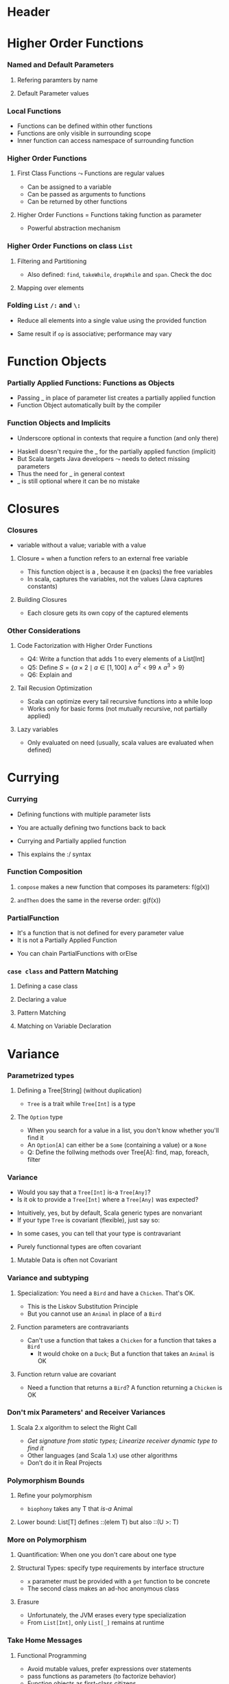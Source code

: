 * Header

#+BIND: org-latex-title-command ""

#+TAGS: noexport(n)
#+LaTeX_CLASS: beamer
#+startup: indent
#+LaTeX_CLASS_OPTIONS: [10pt,xcolor=dvipsnames,presentation]
# non #+LaTeX_CLASS_OPTIONS: [10pt,xcolor=dvipsnames,handout]
#+OPTIONS:   H:3 skip:nil num:t toc:nil \n:nil @:t ::t |:t ^:t -:t f:t *:t <:t
#+startup: beamer
#+LATEX_HEADER: \usedescriptionitemofwidthas{bl}
#+LATEX_HEADER: \usepackage{ifthen,figlatex,amsmath,amstext}
#+LATEX_HEADER: \usepackage{boxedminipage,xspace,multicol,multirow,pdfpages}
#+LATEX_HEADER: \usepackage{../tex/beamerthemeEmptty3}
#+LATEX_HEADER: \usepackage{pgf,tikz,color}
#+LATEX_HEADER: \usetikzlibrary{decorations.pathmorphing,backgrounds,fit,arrows}
#+LATEX_HEADER: \usetikzlibrary{decorations.pathreplacing}
#+LATEX_HEADER: \usetikzlibrary{shapes}
#+LATEX_HEADER: \usetikzlibrary{positioning}
#+LATEX_HEADER: \usetikzlibrary{arrows,automata}
#+LATEX_HEADER: \usetikzlibrary{patterns}
#+LATEX_HEADER: \usepackage{pgf-umlcd}

#+LATEX_HEADER: \usepackage{minted}
#+LATEX_HEADER: \definecolor{dhscodebg}{rgb}{0.95,0.95,0.95}
#+LATEX_HEADER: \newminted[scala]{hs}{autogobble, tabsize=4, fontsize=\footnotesize, bgcolor=dhscodebg}

#+LATEX_HEADER: \newcommand<>{\green}[1]{{\color#2[rgb]{.5,.85,.5}#1}}
#+LATEX_HEADER: \newcommand<>{\magenta}[1]{{\color#2[rgb]{.8,.0,.8}#1}}
#+LATEX_HEADER: \newcommand<>{\blue}[1]{{\color#2[rgb]{.5,.5,1}#1}}
#+LATEX_HEADER: \newcommand<>{\red}[1]{{\color#2[rgb]{1,.5,.5}#1}}
#+LATEX_HEADER: \newcommand<>{\black}[1]{{\color#2[rgb]{0,0,0}#1}}

#+LATEX_HEADER: \newsavebox{\rsbox}

#+LATEX_HEADER: \def\shorttitle{Computer Programming with Scala}
#+LATEX_HEADER:   \newcommand{\HERE}[2]{\underline{\bf\hyperlink{#2}{#1}}}
#+LATEX_HEADER:   \newcommand{\THERE}[2]{\hyperlink{#2}{#1}}

#+latex: \thispagestyle{empty}
#+BEGIN_LaTeX
\begin{frame}{}
  \thispagestyle{empty}
  \centering\null\vfill
  \structure{ \LARGE Computer Programming with Scala}
  \\[.5\baselineskip]

  \structure{ \large Week 3: Functional Programming (FP)}
  \\[2\baselineskip]
  Martin Quinson\\
  
  {\footnotesize November 2015}\\[3.5\baselineskip]
  \centerline{\includegraphics[scale=.7]{../img/logo-ens.pdf}}
\end{frame}
#+END_LaTeX
#+LaTeX: \newcommand{\Smiley}{{\color{darkgreen}\smiley}}

* Higher Order Functions
#+BEGIN_LaTeX
\renewcommand{\footlineSubTitle}{
  \HERE{HigherOrder}{sec:higher},~%
  \THERE{FunctionLiterals}{sec:funobj},~%
  \THERE{Closures}{sec:closures},~%
  \THERE{Currying}{sec:currying}~~~~%
  \THERE{Variance}{sec:variance}~~~~%
  \THERE{CC}{sec:cc}
}\label{sec:higher}
#+END_LaTeX
*** Named and Default Parameters
:PROPERTIES:
:BEAMER_opt: fragile
:END:
**** Refering paramters by name
#+BEGIN_LaTeX
\bigskip
\begin{scala}
  scala> def speed ( distance: Double , time: Double ): Double =
         distance / time
  speed: ( distance: Double , time: Double ) Double

  scala> speed (100 , 20)
  res0: Double = 5.0
  scala> speed ( time = 20 , distance = 100)
  res1: Double = 5.0
\end{scala}
#+END_LaTeX
**** Default Parameter values
#+BEGIN_LaTeX
\bigskip
\begin{scala}
  scala> def speed ( distance: Double=0.1 , time: Double ): Double =
         distance / time
  speed: ( distance: Double , time: Double ) Double

  scala> val Bolt = speed (time=0.00266111)    # 9.58s = 0.00266111h
  Bolt: Double = 37.578303790523506
\end{scala}
#+END_LaTeX

*** Local Functions
:PROPERTIES:
:BEAMER_opt: fragile
:END:

- Functions can be defined within other functions
- Functions are only visible in surrounding scope
- Inner function can access namespace of surrounding function
#+BEGIN_LaTeX
\begin{scala}
  def filterEven(name: String, li:List[Int]):List[Int] = {
    def isEven(i:Int) = {
      println(name + " contains " + i)
      (i%2 == 0)
    }
    li match {
      case Nil => Nil
      case x::xs if (isEven(x)) => x::filterEven(name, xs)
      case x::xs                =>    filterEven(name, xs)
    }
  }
  scala> filterEven("my list", List(1,2,3,4,5) )
  my list contains 1
  my list contains 2
  my list contains 3
  my list contains 4
  res0: List[Int] = List(2, 4)

\end{scala}
#+END_LaTeX

*** Higher Order Functions
:PROPERTIES:
:BEAMER_opt: fragile
:END:
**** First Class Functions \color{black} $\leadsto$ Functions are regular values
- Can be assigned to a variable
- Can be passed as arguments to functions
- Can be returned by other functions
**** Higher Order Functions \color{black} = Functions taking function as parameter
- Powerful abstraction mechanism
#+BEGIN_LaTeX
\begin{scala}
  def my_map (lst: List[Int] , fun: Int => Int) :List[Int] =
     for (l <- lst) yield fun (l)

  val numbers = List (2 ,3 ,4 ,5)
  def addone ( n : Int ) = n + 1

  scala> my_map ( numbers , addone )
  res0: List[Int] = List (3 , 4 , 5 , 6)  
\end{scala}
#+END_LaTeX
*** Higher Order Functions on class ~List~
:PROPERTIES:
:BEAMER_opt: fragile
:END:
**** Filtering and Partitioning
#+BEGIN_LaTeX
\medskip
\begin{columns}
  \begin{column}{.4\linewidth}
    \begin{itemize}
    \item Functions as (named) values
    \end{itemize}
    \begin{scala}
      val li = List(1, 2, 3, 4, 5)
      def isEven (n: Int) = n%2 == 0
      scala> li filter isEven
      res0: List[Int] = List(2, 4)
    \end{scala}    
  \end{column}
  \begin{column}{.45\linewidth}
    \begin{itemize}
    \item With an anonymous functions
    \end{itemize}
    \begin{scala}
      scala> li filter (i => i%2 == 0)
      res1: List[Int] = List(2, 4)
      scala> li filter (_%2 == 0)
      res2: List[Int] = List(2, 4)
    \end{scala}
  \end{column}
\end{columns}

\medskip

\begin{columns}
  \begin{column}{.92\linewidth}
    \begin{scala}
      scala> li partition (_%2 == 0)
      res3: (List[Int], List[Int]) = (List(2, 4),List(1, 3, 5))
    \end{scala}
  \end{column}
\end{columns}
#+END_LaTeX

- Also defined: ~find~, ~takeWhile~, ~dropWhile~  and ~span~. Check
  the doc
**** Mapping over elements
#+BEGIN_LaTeX
\medskip
\begin{scala}
  scala> li map (_ + 1)
  res4: List[Int] = List (2, 3 , 4 , 5 , 6)  
  scala> li foreach (x => print(x + ", ") )
  1, 2, 3, 4, 5,
\end{scala}
#+END_LaTeX
*** Folding ~List~ ~/:~ and ~\:~
:PROPERTIES:
:BEAMER_opt: fragile
:END:
- Reduce  all elements into a single value using the provided function

#+BEGIN_LaTeX
\begin{columns}
  \begin{column}{.8\linewidth}
    \hspace{-2.1mm}
    \begin{scala}
      scala> def sum(xs: List[Int]): Int = (0 /: xs) (_ + _)
      scala> sum( List(1,2,3,4) ) 
      res0:Int = 10    # = 0 + 1 + 2 + 3 + 4
    \end{scala}
    \pause

    \begin{scala}
      scala> def sumRight(xs: List[Int]): Int = (0 \: xs) (_ + _)
      scala> sum( List(1,2,3,4) ) 
      res0:Int = 10    # = 0 + 4 + 3 + 2 + 1
    \end{scala}
  \end{column}
  \begin{column}{.05\linewidth}
    ~
  \end{column}
\end{columns}
\begin{itemize}
\item \framebox{\tt(z /: xs) (op)} \texttt{z}: initial value, \texttt{xs}: list,
  \texttt{op}: operation to apply
\end{itemize}

\begin{columns}

  \begin{column}{.45\linewidth}
    \begin{block}{\texttt{(z \alert{/:} List(a,b,c)) (op)}}
      \medskip
      \centerline{\includegraphics{fig/foldLeft.pdf}}
      \centerline{\structure{Fold Left}}
    \end{block}
  \end{column}
  \begin{column}{.45\linewidth}
    \begin{block}{\texttt{(z \alert{$\backslash$:} List(a,b,c)) (op)}}
      \medskip
      \centerline{\includegraphics{fig/foldRight.pdf}}
      \centerline{\structure{Fold Right}}
    \end{block}
    
  \end{column}
\end{columns}
#+END_LaTeX
- Same result if ~op~ is associative; performance may vary
* Function Objects
# TODO:  difference between methods and functions
# http://stackoverflow.com/questions/2529184/difference-between-method-and-function-in-scala
#+BEGIN_LaTeX
\renewcommand{\footlineSubTitle}{
  \THERE{HigherOrder}{sec:higher},~%
  \HERE{FunctionLiterals}{sec:funobj},~%
  \THERE{Closures}{sec:closures},~%
  \THERE{Currying}{sec:currying}~~~~%
  \THERE{Variance}{sec:variance}~~~~%
  \THERE{CC}{sec:cc}
}\label{sec:funobj}
#+END_LaTeX
*** Partially Applied Functions: Functions as Objects
:PROPERTIES:
:BEAMER_opt: fragile
:END:
- Passing _ in place of parameter list creates a partially applied
  function
- \alert{Function Object}  automatically built by the compiler
#+BEGIN_LaTeX
\begin{scala}
  scala> def sum(a: Int, b: Int, c: Int) = a + b + c
  sum: (a: Int, b: Int, c: Int)Int

  scala> sum(1, 2, 3)
  res0: Int = 6
                                             # This creates an object of type
  scala> val a = sum _                       # <function3> (because sum takes
  a: (Int, Int, Int) => Int = <function3>    # 3 parameters)
                                             
  scala> a(1,2,3)                            # Apply parameters to partially
  res1: Int = 6                              # applied function => function call

  scala> a.apply(1,2,3)                      # Exactly as before
  res2: Int = 6

  scala> val b = sum(1, _:Int , 3)           # Here, only one parameter remains
  b: Int => Int = <function1>                # free. Thus the type <function1>

  # Manual and bothersome definition (much simpler if it takes only one parameter) 
  scala> val f = {case(a,b,c) => a + b + c}: (Int,Int,Int)=>Int
  f: (Int, Int, Int) => Int = <function3>

\end{scala}
#+END_LaTeX
*** Function Objects and Implicits
:PROPERTIES:
:BEAMER_opt: fragile
:END:
- Underscore optional in contexts that require a function (and only there)
#+BEGIN_LaTeX
\begin{scala}
  scala> someNumbers.foreach(print)  # no need to write (print _) here
  1234

  scala> val c = sum
  <console>:5: error: missing arguments for method sum...
  follow this method with `_' if you want to treat it as a partially applied function                ˆ
\end{scala}
\bigskip
#+END_LaTeX

- Haskell doesn't require the _ for the partially applied function (implicit)
- But Scala targets Java developers $\leadsto$ needs to detect missing
  parameters
- Thus the need for _ in general context
- _ is still optional where it can be no mistake

* Closures
#+BEGIN_LaTeX
\renewcommand{\footlineSubTitle}{
  \THERE{HigherOrder}{sec:higher},~%
  \THERE{FunctionLiterals}{sec:funobj},~%
  \HERE{Closures}{sec:closures},~%
  \THERE{Currying}{sec:currying}~~~~%
  \THERE{Variance}{sec:variance}~~~~%
  \THERE{CC}{sec:cc}
}\label{sec:closures}
#+END_LaTeX
*** Closures
:PROPERTIES:
:BEAMER_opt: fragile
:END:
- \structure{Free variable:} variable without a value; \structure{Bound variable:} variable with a value
\vspace{-.4\baselineskip}
**** \alert{Closure = when a function refers to an external free variable}
#+BEGIN_LaTeX
\medskip
\begin{scala}
  scala> var more = 1
  scala> val addMore = (x: Int) => x + more
  addMore: (Int) => Int = <function1>
  scala> addMore(10)
  res0: Int = 11
\end{scala}
#+END_LaTeX
- This function object is a \structure{closure}, because it
  en\structure{closes} (packs) the free variables
- In scala, \alert{captures the variables}, not the values\hfill\small (Java
  captures constants)\normalsize
#+BEGIN_LaTeX
\begin{scala}
  scala> more = 3 ; addMore(10)
  res1: Int = 13
\end{scala}
#+END_LaTeX
**** Building Closures
#+BEGIN_LaTeX
\vspace{.4\baselineskip}
\begin{scala}
  scala> def makeIncreaser(more: Int) = (x: Int) => x + more
  makeIncreaser: (more: Int)Int => Int

  scala> val inc9999 = makeIncreaser(9999)
  inc9999: (Int) => Int = <function1>
\end{scala}
#+END_LaTeX
- Each closure gets its own copy of the captured elements
*** Other Considerations
:PROPERTIES:
:BEAMER_opt: fragile
:END:
**** Code Factorization with Higher Order Functions
#+BEGIN_LaTeX
\medskip
\begin{columns}
  \begin{column}{.5\linewidth}
    \begin{scala}
      def withOdd(nums: List[Int]): Boolean={
        var exists = false
        for (num <- nums)
          if (num % 2 == 1)
            exists = true
        exists
      }
    \end{scala}    
  \end{column}
  \begin{column}{.48\linewidth}
    \begin{scala}
      def withOdd(nums: List[Int]): Boolean=
           nums.exists(_%2 == 1)
    \end{scala}
    \begin{itemize}
    \item Q1: Implement List.length with :/
    \item Q2: List.reverse() with :/
    \item Q3: Type of  \framebox{\small((x:Double) => x+1)}
    \end{itemize}
  \end{column}
\end{columns}
#+END_LaTeX
- Q4: Write a function that adds 1 to every elements of a List[Int]
- Q5: Define $S = \{a\times 2 \mid a\in [1,100] \wedge a^2 < 99 \wedge
  a^3 > 9\}$
- Q6: Explain \framebox{((\_:Double)+2)} and
  \framebox{(\_:String).size}
# Q1: def len[T](xs: List[T]) = (0 /: xs) { (sum, _) => sum + 1}
# Q2: def reverseLeft[T](xs: List[T]) = (List[T]() /: xs) {(ys, y) => y :: ys}
# Q3: Double => Double = <function1>
# Q4: def plusOne(xs:List[Int]) = xs map (_ +1)
# Q5: for {x <- 0 to 100 if x * x > 3} yield  x * 2
#     (0 to 100).filter(x => x * x > 3).map(_ * 2)
# Q6: Double => Double= <function1>   and   String => Int = <function1>  
**** Tail Recusion Optimization
- Scala can optimize every tail recursive functions into a while loop
- Works only for basic forms (not mutually recursive, not partially
  applied)
#+LaTeX: \vspace{-.5\baselineskip}
**** Lazy variables \color{black}\framebox{\tt\small lazy val ui = ...}
- Only evaluated on need (usually, scala values are evaluated when
  defined)
* Currying
#+BEGIN_LaTeX
\renewcommand{\footlineSubTitle}{
  \THERE{HigherOrder}{sec:higher},~%
  \THERE{FunctionLiterals}{sec:funobj},~%
  \THERE{Closures}{sec:closures},~%
  \HERE{Currying}{sec:currying}~~~~%
  \THERE{Variance}{sec:variance}~~~~%
  \THERE{CC}{sec:cc}
}\label{sec:currying}
#+END_LaTeX
*** Currying
:PROPERTIES:
:BEAMER_opt: fragile
:END:
- Defining functions with multiple parameter lists
#+BEGIN_LaTeX
\begin{scala}
  scala> def curriedSum(x: Int)(y: Int) = x + y
  curriedSum: (x: Int)(y: Int)Int

  scala> curriedSum(1)(2)
  res5: Int = 3
\end{scala}
#+END_LaTeX
- You are actually defining two functions back to back
#+BEGIN_LaTeX
\begin{scala}
  scala> def first(x: Int) = (y: Int) => x + y
  first: (x: Int)(Int) => Int

  scala> val second = first(1)
  second: (Int) => Int = <function1>
\end{scala}
#+END_LaTeX
- Currying and Partially applied function
#+BEGIN_LaTeX
\begin{scala}
  scala> curriedSum(1)
  <console>:14: error: missing arguments for method curriedSum; follow this method with ‘_ ’ if you want to treat it as a partially applied function

  scala> curriedSum(1)_
  res6: Int => Int = <function1>
\end{scala}
#+END_LaTeX
- This explains the :/ syntax
*** Function Composition
:PROPERTIES:
:BEAMER_opt: fragile
:END:
#+BEGIN_LaTeX
\begin{scala}
  def f(s: String) = "f(" + s + ")"
  def g(s: String) = "g(" + s + ")"
\end{scala}
#+END_LaTeX
**** ~compose~ makes a new function that composes its parameters: \alert{f(g(x))}
#+BEGIN_LaTeX
\smallskip
\begin{scala}
  scala> val FoG = f _ compose g _
  FoG: String => String = <function1>

  scala> FoG("yah")
  res0: String = f(g(yah))
\end{scala}
#+END_LaTeX
**** ~andThen~ does the same in the reverse order: \alert{g(f(x))}
#+BEGIN_LaTeX
\smallskip
\begin{scala}
  scala> val FthenG = f _ andThen g _
  FthenG: String => String = <function1>

  scala> FthenG("yah")
  res1: String = g(f(yah))
\end{scala}
#+END_LaTeX

*** PartialFunction
:PROPERTIES:
:BEAMER_opt: fragile
:END:
- It's a function that is not defined for every parameter value
- It is not a Partially Applied Function
#+BEGIN_LaTeX
\smallskip
\begin{scala}
  scala> val one: PartialFunction[Int, String] = { case 1 => "one" }
  one: PartialFunction[Int,String] = <function1>

  scala> one.isDefinedAt(1)                      scala> one.isDefinedAt(2)
  res0: Boolean = true                           res1: Boolean = false
\end{scala}
#+END_LaTeX
- You can chain PartialFunctions with orElse
#+BEGIN_LaTeX
\smallskip
\begin{scala}
  scala> val two: PartialFunction[Int, String] = { case 2 => "two" }
  two: PartialFunction[Int,String] = <function1>
  scala> val three: PartialFunction[Int, String] = { case 3 => "three" }
  scala> val wildcard: PartialFunction[Int, String] = { case _ => "something else" }
  scala> val partial = one orElse two orElse three orElse wildcard
  partial: PartialFunction[Int,String] = <function1>

  scala> partial(5)                     scala> partial(3)
  res1: String = something else         res2: String = three

  scala> partial(2)                     scala> partial(1)
  res3: String = two                    res4: String = two
\end{scala}
#+END_LaTeX
*** ~case class~ and Pattern Matching
:PROPERTIES:
:BEAMER_opt: fragile
:END:
**** Defining a case class
#+BEGIN_LaTeX
\smallskip
\begin{scala}
  abstract class Tree
  case class Branch(left: Tree, right: Tree) extends Tree
  case class Leaf(x: Int) extends Tree
\end{scala}
#+END_LaTeX
**** Declaring  a value
#+BEGIN_LaTeX
\smallskip
\begin{scala}
  val t = Branch(Branch(Leaf(1), Leaf(2)), Branch(Leaf(3), Leaf(4)))
\end{scala}
#+END_LaTeX
**** Pattern Matching
#+BEGIN_LaTeX
\smallskip
\begin{scala}
  def sumLeaves(t: Tree): Int = t match {
    case Branch(l, r) => sumLeaves(l) + sumLeaves(r)
    case Leaf(x) => x
  }
\end{scala}
#+END_LaTeX
**** Matching on Variable Declaration
#+BEGIN_LaTeX
\medskip
\begin{scala}
  scala> val b = Branch(Leaf(1), Leaf(2))
  b: Branch

  scala> val Branch(_, l) = b
  l: Tree = Leaf(2)
\end{scala}
#+END_LaTeX

* Variance
#+BEGIN_LaTeX
\renewcommand{\footlineSubTitle}{
  \THERE{HigherOrder}{sec:higher},~%
  \THERE{FunctionLiterals}{sec:funobj},~%
  \THERE{Closures}{sec:closures},~%
  \THERE{Currying}{sec:currying}~~~~%
  \HERE{Variance}{sec:variance}~~~~%
  \THERE{CC}{sec:cc}
}\label{sec:variance}
#+END_LaTeX
*** Parametrized types
:PROPERTIES:
:BEAMER_opt: fragile
:END:
**** Defining a Tree[String] \normalsize(without duplication)
#+BEGIN_LaTeX
\medskip
\begin{scala}
  abstract class Tree[A]
  case class Branch[A](left: Tree[A], right: Tree[A]) extends Tree[A]
  case class Leaf[A](x: A) extends Tree[A]

  scala> val t = Branch(Branch(Leaf("a"), Leaf("b")), Branch(Leaf("c"), Leaf("d")))
  t: Branch[String] = Branch(Branch(Leaf(a),Leaf(b)),Branch(Leaf(c),Leaf(d)))
\end{scala}
#+END_LaTeX
- ~Tree~ is a trait while ~Tree[Int]~ is a type  
\vspace{-.5\baselineskip}
\pause
**** The ~Option~ type
- When you search for a value in a list, you don't know whether you'll
  find it
- An ~Option[A]~ can either be a ~Some~ (containing a value) or a ~None~
#+BEGIN_LaTeX
\begin{scala}
  val capitals = Map("France" -> "Paris", "Japan" -> "Tokyo")
  
  scala> capitals get "France"
  res0: Option[java.lang.String] = Some(Paris)

  scala> capitals get "North Pole"
  res1: Option[java.lang.String] = None
\end{scala}
#+END_LaTeX
- Q: Define the follwing methods over Tree[A]: find, map, foreach,
  filter

*** Variance
:PROPERTIES:
:BEAMER_opt: fragile
:END:
- Would you say that a ~Tree[Int]~ \alert{ is-a } ~Tree[Any]~? 
- Is it ok to provide a ~Tree[Int]~ where a ~Tree[Any]~ was expected?
\pause\vspace{-.5\baselineskip}
- Intuitively, yes, but by default, Scala generic types are
  \alert{nonvariant}
- If your type ~Tree~ is \alert{covariant} (flexible), just say so:
#+BEGIN_LaTeX
\begin{columns}
  \begin{column}{.9\linewidth}
    \begin{scala}
      trait Tree[+T] { ... }    # a Tree[Int] is indeed a Tree[Any]
    \end{scala}    
  \end{column}
\end{columns}
#+END_LaTeX
- In some cases, you can tell that your type is \alert{contravariant}
#+BEGIN_LaTeX
\begin{columns}
  \begin{column}{.9\linewidth}
    \begin{scala}
      trait Tree[-T] { ... }    # WRONG! a Tree[Any] cannot be a Tree[Int]!
    \end{scala}    
  \end{column}
\end{columns}
#+END_LaTeX
- Purely functionnal types are often covariant
\pause
**** Mutable Data is often not Covariant
#+BEGIN_LaTeX
\medskip
\begin{columns}
  \begin{column}{.5\linewidth}
    \begin{scala}
      class Cell[+T](init: T) { # WRONG
        private[this] var current = init
        def get = current
        def set(x: T) { current = x }
      }
      val c1 = new Cell[String]("abc")
      val c2: Cell[Any] = c1
      c2.set(1)
      val s: String = c1.get   # WOOOOPS
    \end{scala}    
  \end{column}
  \begin{column}{.5\linewidth}
    \begin{itemize}
    \item This would sets the string to 1!
    \item Type system actually prevents this
    \end{itemize}
    \begin{scala}
      Cell.scala:7: error: covariant type T 
      occurs in contravariant position in 
      type T of value x
      def set(x: T) = current = x
                 ˆ
    \end{scala}
  \end{column}
\end{columns}
#+END_LaTeX
*** Variance and subtyping
:PROPERTIES:
:BEAMER_opt: fragile
:END:

#+BEGIN_LaTeX
\begin{scala}
  class Animal { val sound = "rustle" }
  class Bird extends Animal { override val sound = "call" }
  class Chicken extends Bird { override val sound = "cluck" }
\end{scala}
#+END_LaTeX
**** Specialization:\color{black}\normalsize{} You need a ~Bird~ and have a ~Chicken~. That's OK.
- This is the \alert{Liskov Substitution Principle}
#+BEGIN_LaTeX
\begin{scala}
  scala> val a:Bird = new Chicken                scala> a.sound
  a: Bird = Chicken@1fcaea93                     res8: String = cluck
\end{scala}
#+END_LaTeX
- But you cannot use an ~Animal~ in place of a ~Bird~
\pause\vspace{-.5\baselineskip}
**** Function parameters are contravariants
- Can't use a function that takes a ~Chicken~ for a function that
  takes a ~Bird~
  - It would choke on a ~Duck~; But a function that takes an ~Animal~ is OK
#+BEGIN_LaTeX
\begin{scala}
  scala> val getTweet: (Bird => String) = ((a: Animal) => a.sound )
  getTweet: Bird => String = <function1>
\end{scala}
\pause
#+END_LaTeX
**** Function return value are covariant
- Need a function that returns a ~Bird~? A function returning a ~Chicken~
  is OK
#+BEGIN_LaTeX
\begin{scala}
  scala> val hatch: (() => Bird) = ((_) => new Chicken )
  hatch: () => Bird = <function0>
\end{scala}
#+END_LaTeX
*** Don't mix Parameters' and Receiver Variances
:PROPERTIES:
:BEAMER_opt: fragile
:END:
#+BEGIN_LaTeX
\smallskip
\begin{columns}
  \begin{column}{.35\linewidth}
    \begin{scala}
class Top
class Middle extends Top
class Bottom extends Middle
class Up {
  def cv(t:Top) = "Up"
  def inv(m:Middle) = "Up"
  def ctv(b:Bottom) = "Up"
}
class Down extends Up {
  def cv(m:Middle) = "Down"
  def inv(m:Middle) ="Down"
  def ctv(m:Middle) = "Down"
}
val u: Up  = new Up
val d: Down= new Down
val ud:Up  = new Down
    \end{scala}    
  \end{column}
  \begin{column}{.65\linewidth}
    \begin{tabular}{|l|c|c|c|}\hline
                   &u.??()          &d.??()                  &ud.??()       \\\hline
      ?.cv(Top)    &\visible<2->{Up}   &\visible<5->{\alert{Up}}   &\visible<8->{Up}\\
      ?.cv(Middle) &\visible<2->{Up}   &\visible<5->{Down}         &\visible<8->{Up}\\
      ?.cv(Bottom) &\visible<2->{Up}   &\visible<5->{Down}         &\visible<8->{Up}\\\hline
      ?.inv(Top)   &\visible<3->{Error}&\visible<6->{Error}        &\visible<9->{Error}\\ 
      ?.inv(Middle)&\visible<3->{Up}   &\visible<6->{Down}         &\visible<9->{Down}\\
      ?.inv(Bottom)&\visible<3->{Up}   &\visible<6->{Down}         &\visible<9->{Down}\\\hline
      ?.ctv(Top)   &\visible<4->{Error}&\visible<7->{Error}        &\visible<10->{Error}\\ 
      ?.ctv(Middle)&\visible<4->{Error}&\visible<7->{Down}         &\visible<10->{Error}\\
      ?.ctv(Bottom)&\visible<4->{Up}   &\visible<7->{\alert{Error}}&\visible<10->{Up}\\\hline
    \end{tabular}
    
    ~\\
    \visible<6->{d.cv(Top)=Up because parameters are contravariant}\\
    \visible<7->{d.ctv(Bot) ambiguous: Up.ctv(Bot) $\approx$ Down.ctv(Mid)}
    \end{column}
\end{columns}
#+END_LaTeX
**** Scala 2.x algorithm to select the Right Call
- /Get signature from static types; Linearize receiver dynamic type to find it/
- Other languages (and Scala 1.x) use other algorithms
- \alert{Don't do it in Real Projects}
\vspace{-\baselineskip}
#+LaTeX: \vfill\hfill\small \textit{Courtesy of Antoine Beugnard (Telecom Bretagne)}\\
#+LaTeX: \footnotesize\centerline{\url{http://public.enst-bretagne.fr/~beugnard/papiers/lb-sem.shtml}}\normalsize
*** Polymorphism Bounds
:PROPERTIES:
:BEAMER_opt: fragile
:END:
**** Refine your polymorphism
#+BEGIN_LaTeX
\medskip
\begin{scala}
  scala> def cacophony[T](things: Seq[T]) = things map (_.sound)
  <console>:7: error: value sound is not a member of type parameter T
         def cacophony[T](things: Seq[T]) = things map (_.sound)
                                                          ^

  scala> def biophony[T <: Animal](things: Seq[T]) = things map (_.sound)
  biophony: [T <: Animal](things: Seq[T])Seq[java.lang.String]

  scala> biophony(Seq(new Chicken, new Bird))
  res5: Seq[java.lang.String] = List(cluck, call)
\end{scala}
#+END_LaTeX
- ~biophony~ takes any T that /is-a/ Animal
\pause
**** Lower bound: \color{black}\normalsize{} List[T] defines ::(elem T) but also ::(U >: T)
#+BEGIN_LaTeX
\medskip
\begin{scala}
  scala> val flock = List(new Bird, new Bird)
  flock: List[Bird] = List(Bird@7e1ec70e, Bird@169ea8d2)

  scala> new Chicken :: flock
  res6: List[Bird] = List(Chicken@56fbda05, Bird@7e1ec70e, Bird@169ea8d2)
  scala> new Animal :: flock
  res7: List[Animal] = List(Animal@56fbda05, Bird@7e1ec70e, Bird@169ea8d2)
\end{scala}
#+END_LaTeX

*** More on Polymorphism 
:PROPERTIES:
:BEAMER_opt: fragile
:END:

**** Quantification: \color{black}\normalsize{} When one you don't care about one type
#+BEGIN_LaTeX
\medskip
\begin{scala}
  scala> def count[A](l: List[A]) = l.size
  count: [A](List[A])Int                    # A is useless

  scala> def count(l: List[_]) = l.size
  count: (List[_])Int                       # It's thus omitted
\end{scala}
#+END_LaTeX
\pause
**** Structural Types: \color{black}\normalsize{} specify type requirements by interface structure
#+BEGIN_LaTeX
\medskip
\begin{scala}
  scala> def foo(x: { def get: Int }) = 123 + x.get
  foo: (x: AnyRef{def get: Int})Int

  scala> foo(new { def get = 10 })                 
  res0: Int = 133
\end{scala}
#+END_LaTeX
- ~x~ parameter must be provided with a ~get~ function to be concrete
- The second class makes an ad-hoc anonymous class
\pause
**** Erasure
- Unfortunately, the JVM erases every type specialization
- From ~List[Int]~, only ~List[_]~ remains at runtime
*** Take Home Messages
**** Functional Programming
- Avoid mutable values, prefer expressions over statements
- \structure{Higher Order:} pass functions as parameters  (to factorize behavior)
- \structure{Partially Applied Functions:} Function objects as first-class citizens
- \structure{Closures:} functions that encapsulate some external state
- \structure{Currying:} functions with multiple parameter lists
- \structure{Parametrized types:} containers such as ~Tree[A]~
- \structure{Variance} permits to refine what we expect (the type
  system to our rescue)\\
  But don't mess with Receiver and Parameters' variances at the same time
**** FP in Scala
- Having both OOP and FP is nice and funny, but that's a lot of tools
- Getting used to them requires a lot of practice
- Some Scala choices are very debatable (it targets the Java
  ecosystem)
* Footer
** 
# Local Variables:
# eval:    (setq org-latex-listings 'minted)
# eval:    (setq org-latex-minted-options '(("bgcolor" "Moccasin") ("style" "tango") ("numbers" "left") ("numbersep" "5pt")))
# eval:    (org-babel-do-load-languages 'org-babel-load-languages '((sh . t) (scala . t) ))
# eval:    (setq org-confirm-babel-evaluate nil)
# End:
